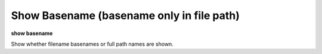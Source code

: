 .. index:: show; basename
.. _show_basename:

Show Basename (basename only in file path)
------------------------------------------

**show basename**

Show whether filename basenames or full path names are shown.

.. seealso::

   :ref:`set basename <set_basename>`
